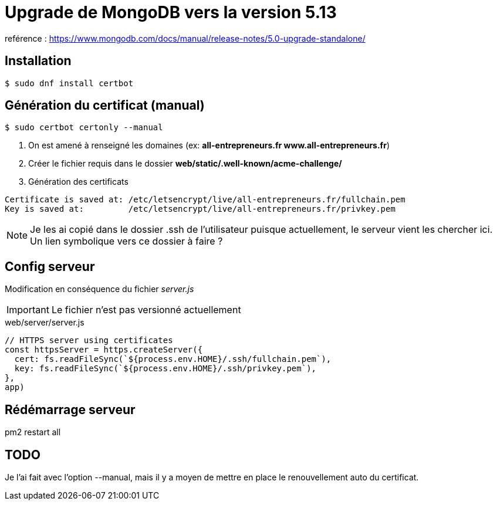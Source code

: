 # Upgrade de MongoDB vers la version 5.13

reférence : https://www.mongodb.com/docs/manual/release-notes/5.0-upgrade-standalone/

## Installation

[source, bash]
----
$ sudo dnf install certbot
----


## Génération du certificat (manual)

[source, bash]
----
$ sudo certbot certonly --manual
----

1. On est amené à renseigné les domaines (ex: *all-entrepreneurs.fr www.all-entrepreneurs.fr*)
2. Créer le fichier requis dans le dossier *web/static/.well-known/acme-challenge/*
3. Génération des certificats

[source, bash]
----
Certificate is saved at: /etc/letsencrypt/live/all-entrepreneurs.fr/fullchain.pem
Key is saved at:         /etc/letsencrypt/live/all-entrepreneurs.fr/privkey.pem
----

NOTE: Je les ai copié dans le dossier .ssh de l'utilisateur puisque actuellement, le serveur vient les chercher ici. Un lien symbolique vers ce dossier à faire ?

## Config serveur

Modification en conséquence du fichier _server.js_

IMPORTANT: Le fichier n'est pas versionné actuellement

[source, bash]
.web/server/server.js
----

// HTTPS server using certificates
const httpsServer = https.createServer({
  cert: fs.readFileSync(`${process.env.HOME}/.ssh/fullchain.pem`),
  key: fs.readFileSync(`${process.env.HOME}/.ssh/privkey.pem`),
},
app)

----

## Rédémarrage serveur

pm2 restart all

## TODO

Je l'ai fait avec l'option --manual, mais il y a moyen de mettre en place le renouvellement auto du certificat.
